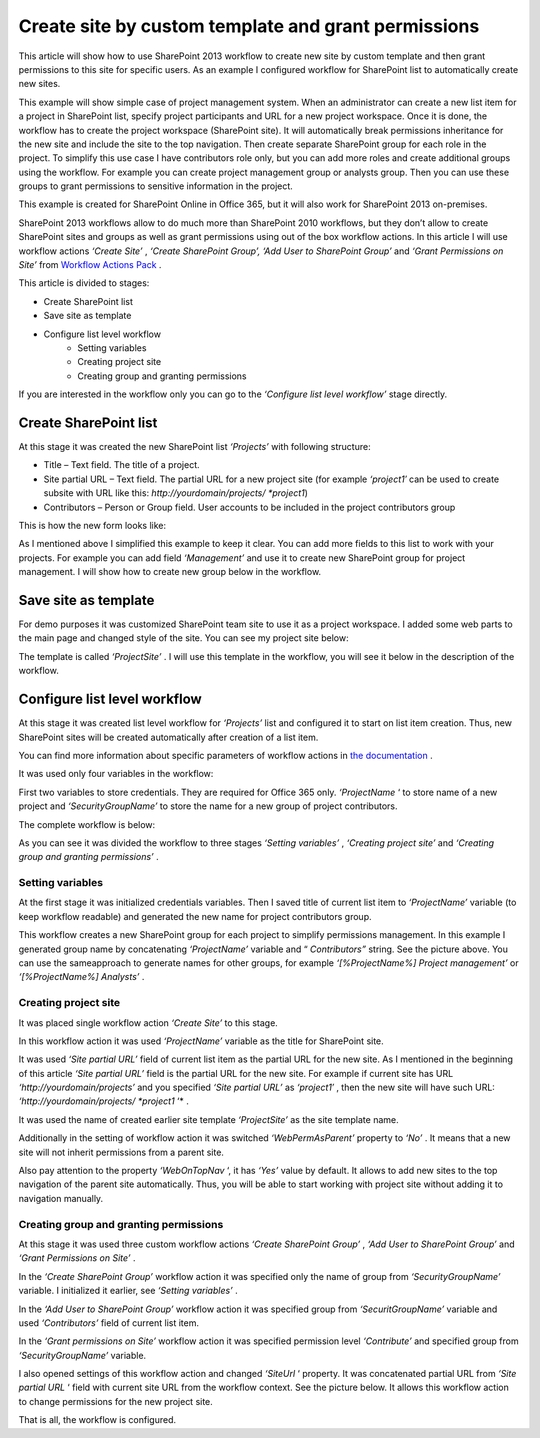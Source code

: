 Create site by custom template and grant permissions
####################################################

This article will show how to use SharePoint 2013 workflow to create new site by custom template and then grant permissions to this site for specific users. As an example I configured workflow for SharePoint list to automatically create new sites.

This example will show simple case of project management system. When an administrator can create a new list item for a project in SharePoint list, specify project participants and URL for a new project workspace. Once it is done, the workflow has to create the project workspace (SharePoint site). It will automatically break permissions inheritance for the new site and include the site to the top navigation. Then create separate SharePoint group for each role in the project. To simplify this use case I have contributors role only, but you can add more roles and create additional groups using the workflow. For example you can create project management group or analysts group. Then you can use these groups to grant permissions to sensitive information in the project.

This example is created for SharePoint Online in Office 365, but it will also work for SharePoint 2013 on-premises.

SharePoint 2013 workflows allow to do much more than SharePoint 2010 workflows, but they don’t allow to create SharePoint sites and groups as well as grant permissions using out of the box workflow actions. In this article I will use workflow actions *‘Create Site’* , *‘Create SharePoint Group’, ‘Add User to SharePoint Group’*  and *‘Grant Permissions on Site’*  from `Workflow Actions Pack <http://plumsail.com/workflow-actions-pack/>`_ .

This article is divided to stages:

- Create SharePoint list
- Save site as template
- Configure list level workflow
   - Setting variables
   - Creating project site
   - Creating group and granting permissions



If you are interested in the workflow only you can go to the *‘Configure list level workflow’*  stage directly.

Create SharePoint list
----------------------
At this stage it was created the new SharePoint list *‘Projects’*  with following structure:



* Title – Text field. The title of a project.
* Site partial URL – Text field. The partial URL for a new project site (for example *‘project1′* can be used to create subsite with URL like this: *http://yourdomain/projects/ *project1*)
* Contributors – Person or Group field. User accounts to be included in the project contributors group

This is how the new form looks like:

 
.. image:: /_static/img/create-site-custom-1.png
   :alt: 
 
As I mentioned above I simplified this example to keep it clear. You can add more fields to this list to work with your projects. For example you can add field *‘Management’*  and use it to create new SharePoint group for project management. I will show how to create new group below in the workflow.

Save site as template
---------------------
For demo purposes it was customized SharePoint team site to use it as a project workspace. I added some web parts to the main page and changed style of the site. You can see my project site below:

 
.. image:: /_static/img/create-site-custom-2.png
   :alt: 
   
 
 Then it was saved it as template. To save a site as template navigate to *‘Site Settings’*  and click at *‘Save site as template’* . You can read official `Microsoft documentation <http://msdn.microsoft.com/en-us/library/office/jj938033%28v=office.15%29.aspx#bkmk_SaveTemplate>`_ for more information.

The template is called *‘ProjectSite’* . I will use this template in the workflow, you will see it below in the description of the workflow.

Configure list level workflow
-----------------------------
At this stage it was created list level workflow for *‘Projects’*  list and configured it to start on list item creation. Thus, new SharePoint sites will be created automatically after creation of a list item.

You can find more information about specific parameters of workflow actions in `the documentation <http://plumsail.com/workflow-actions-pack/docs/>`_ .

It was used only four variables in the workflow:


.. image:: /_static/img/create-site-custom-3.png
   :alt: 

First two variables to store credentials. They are required for Office 365 only. *‘ProjectName*  ‘ to store name of a new project and *‘SecurityGroupName’*  to store the name for a new group of project contributors.

The complete workflow is below:


.. image:: /_static/img/create-site-custom-4.png
   :alt: 

As you can see it was divided the workflow to three stages *‘Setting variables’* , *‘Creating project site’*  and *‘Creating group and granting permissions’* .

\

Setting variables
+++++++++++++++++
At the first stage it was initialized credentials variables. Then I saved title of current list item to *‘ProjectName’*  variable (to keep workflow readable) and generated the new name for project contributors group.

This workflow creates a new SharePoint group for each project to simplify permissions management. In this example I generated group name by concatenating *‘ProjectName’*  variable and “ *Contributors”*  string. See the picture above. You can use the same\approach to generate names for other groups, for example *‘[%ProjectName%] Project management’*  or *‘[%ProjectName%] Analysts’* .

\

Creating project site
+++++++++++++++++++++
It was placed single workflow action *‘Create Site’*  to this stage.

In this workflow action it was used *‘ProjectName’*  variable as the title for SharePoint site.

It was used *‘Site partial URL’*  field of current list item as the partial URL for the new site. As I mentioned in the beginning of this article *‘Site partial URL’*  field is the partial URL for the new site. For example if current site has URL *‘http://yourdomain/projects’*  and you specified *‘Site partial URL’*  as *‘project1′* , then the new site will have such URL: *‘http://yourdomain/projects/ *project1*  ‘* .

It was used the name of created earlier site template *‘ProjectSite’*  as the site template name.

Additionally in the setting of workflow action it was switched *‘WebPermAsParent’*  property to *‘No’* . It means that a new site will not inherit permissions from a parent site.

Also pay attention to the property *‘WebOnTopNav*  ‘, it has *‘Yes’*  value by default. It allows to add new sites to the top navigation of the parent site automatically. Thus, you will be able to start working with project site without adding it to navigation manually.


.. image:: /_static/img/create-site-custom-5.png
   :alt: 


Creating group and granting permissions
+++++++++++++++++++++++++++++++++++++++
At this stage it was used three custom workflow actions *‘Create SharePoint Group’* , *‘Add User to SharePoint Group’*  and *‘Grant Permissions on Site’* .

In the *‘Create SharePoint Group’*  workflow action it was specified only the name of group from *‘SecurityGroupName’*  variable. I initialized it earlier, see *‘Setting variables’* .

In the *‘Add User to SharePoint Group’*  workflow action it was specified group from *‘SecuritGroupName’*  variable and used *‘Contributors’*  field of current list item.

In the *‘Grant permissions on Site’*  workflow action it was specified permission level *‘Contribute’*  and specified group from *‘SecurityGroupName’*  variable.

I also opened settings of this workflow action and changed *‘SiteUrl*  ‘ property. It was concatenated partial URL from *‘Site partial URL*  ‘ field with current site URL from the workflow context. See the picture below. It allows this workflow action to change permissions for the new project site.


.. image:: /_static/img/create-site-custom-6.png
   :alt: 

That is all, the workflow is configured.


